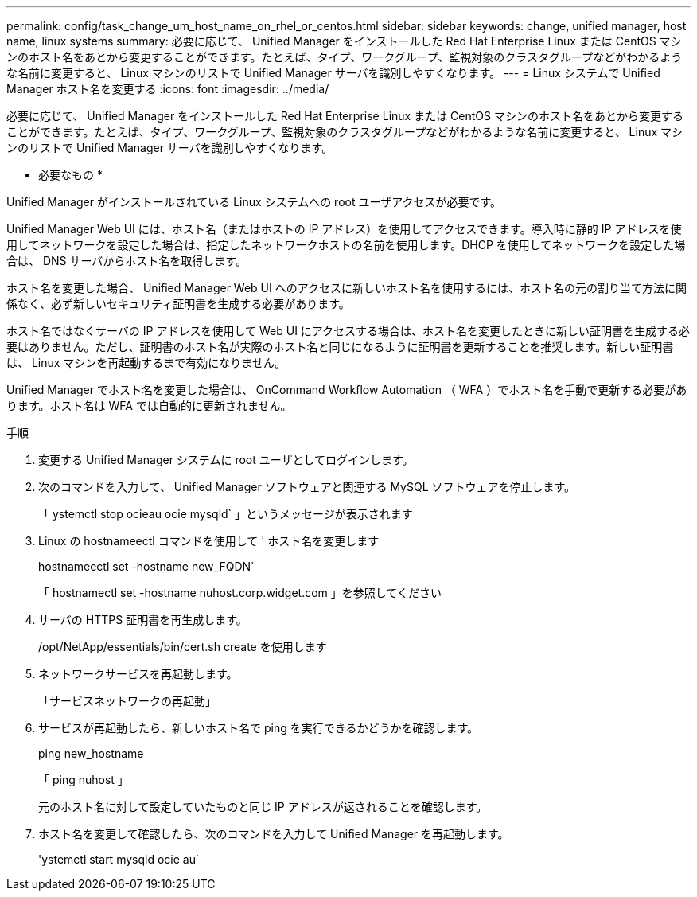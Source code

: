 ---
permalink: config/task_change_um_host_name_on_rhel_or_centos.html 
sidebar: sidebar 
keywords: change, unified manager, host name, linux systems 
summary: 必要に応じて、 Unified Manager をインストールした Red Hat Enterprise Linux または CentOS マシンのホスト名をあとから変更することができます。たとえば、タイプ、ワークグループ、監視対象のクラスタグループなどがわかるような名前に変更すると、 Linux マシンのリストで Unified Manager サーバを識別しやすくなります。 
---
= Linux システムで Unified Manager ホスト名を変更する
:icons: font
:imagesdir: ../media/


[role="lead"]
必要に応じて、 Unified Manager をインストールした Red Hat Enterprise Linux または CentOS マシンのホスト名をあとから変更することができます。たとえば、タイプ、ワークグループ、監視対象のクラスタグループなどがわかるような名前に変更すると、 Linux マシンのリストで Unified Manager サーバを識別しやすくなります。

* 必要なもの *

Unified Manager がインストールされている Linux システムへの root ユーザアクセスが必要です。

Unified Manager Web UI には、ホスト名（またはホストの IP アドレス）を使用してアクセスできます。導入時に静的 IP アドレスを使用してネットワークを設定した場合は、指定したネットワークホストの名前を使用します。DHCP を使用してネットワークを設定した場合は、 DNS サーバからホスト名を取得します。

ホスト名を変更した場合、 Unified Manager Web UI へのアクセスに新しいホスト名を使用するには、ホスト名の元の割り当て方法に関係なく、必ず新しいセキュリティ証明書を生成する必要があります。

ホスト名ではなくサーバの IP アドレスを使用して Web UI にアクセスする場合は、ホスト名を変更したときに新しい証明書を生成する必要はありません。ただし、証明書のホスト名が実際のホスト名と同じになるように証明書を更新することを推奨します。新しい証明書は、 Linux マシンを再起動するまで有効になりません。

Unified Manager でホスト名を変更した場合は、 OnCommand Workflow Automation （ WFA ）でホスト名を手動で更新する必要があります。ホスト名は WFA では自動的に更新されません。

.手順
. 変更する Unified Manager システムに root ユーザとしてログインします。
. 次のコマンドを入力して、 Unified Manager ソフトウェアと関連する MySQL ソフトウェアを停止します。
+
「 ystemctl stop ocieau ocie mysqld` 」というメッセージが表示されます

. Linux の hostnameectl コマンドを使用して ' ホスト名を変更します
+
hostnameectl set -hostname new_FQDN`

+
「 hostnamectl set -hostname nuhost.corp.widget.com 」を参照してください

. サーバの HTTPS 証明書を再生成します。
+
/opt/NetApp/essentials/bin/cert.sh create を使用します

. ネットワークサービスを再起動します。
+
「サービスネットワークの再起動」

. サービスが再起動したら、新しいホスト名で ping を実行できるかどうかを確認します。
+
ping new_hostname

+
「 ping nuhost 」

+
元のホスト名に対して設定していたものと同じ IP アドレスが返されることを確認します。

. ホスト名を変更して確認したら、次のコマンドを入力して Unified Manager を再起動します。
+
'ystemctl start mysqld ocie au`


